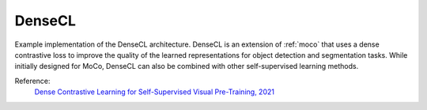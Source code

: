 .. _densecl:

DenseCL
=======

Example implementation of the DenseCL architecture. DenseCL is an extension of
:ref:`moco` that uses a dense contrastive loss to improve the quality of the learned
representations for object detection and segmentation tasks. While initially designed
for MoCo, DenseCL can also be combined with other self-supervised learning methods.

Reference:
    `Dense Contrastive Learning for Self-Supervised Visual Pre-Training, 2021 <https://arxiv.org/abs/2011.09157>`_


.. tabs::

    .. tab:: PyTorch

        .. image:: https://img.shields.io/badge/Open%20in%20Colab-blue?logo=googlecolab&label=%20&labelColor=5c5c5c
            :target: https://colab.research.google.com/github/lightly-ai/lightly/blob/master/examples/notebooks/pytorch/densecl.ipynb

        This example can be run from the command line with::

            python lightly/examples/pytorch/densecl.py

        .. literalinclude:: ../../../examples/pytorch/densecl.py

    .. tab:: Lightning

        .. image:: https://img.shields.io/badge/Open%20in%20Colab-blue?logo=googlecolab&label=%20&labelColor=5c5c5c
            :target: https://colab.research.google.com/github/lightly-ai/lightly/blob/master/examples/notebooks/pytorch_lightning/densecl.ipynb

        This example can be run from the command line with::

            python lightly/examples/pytorch_lightning/densecl.py

        .. literalinclude:: ../../../examples/pytorch_lightning/densecl.py

    .. tab:: Lightning Distributed

        .. image:: https://img.shields.io/badge/Open%20in%20Colab-blue?logo=googlecolab&label=%20&labelColor=5c5c5c
            :target: https://colab.research.google.com/github/lightly-ai/lightly/blob/master/examples/notebooks/pytorch_lightning_distributed/densecl.ipynb

        This example runs on multiple gpus using Distributed Data Parallel (DDP)
        training with Pytorch Lightning. At least one GPU must be available on 
        the system. The example can be run from the command line with::

            python lightly/examples/pytorch_lightning_distributed/densecl.py

        The model differs in the following ways from the non-distributed
        implementation:

        - Distributed Data Parallel is enabled
        - Synchronized Batch Norm is used in place of standard Batch Norm

        Note that Synchronized Batch Norm is optional and the model can also be 
        trained without it. Without Synchronized Batch Norm the batch norm for 
        each GPU is only calculated based on the features on that specific GPU.

        .. literalinclude:: ../../../examples/pytorch_lightning_distributed/densecl.py
